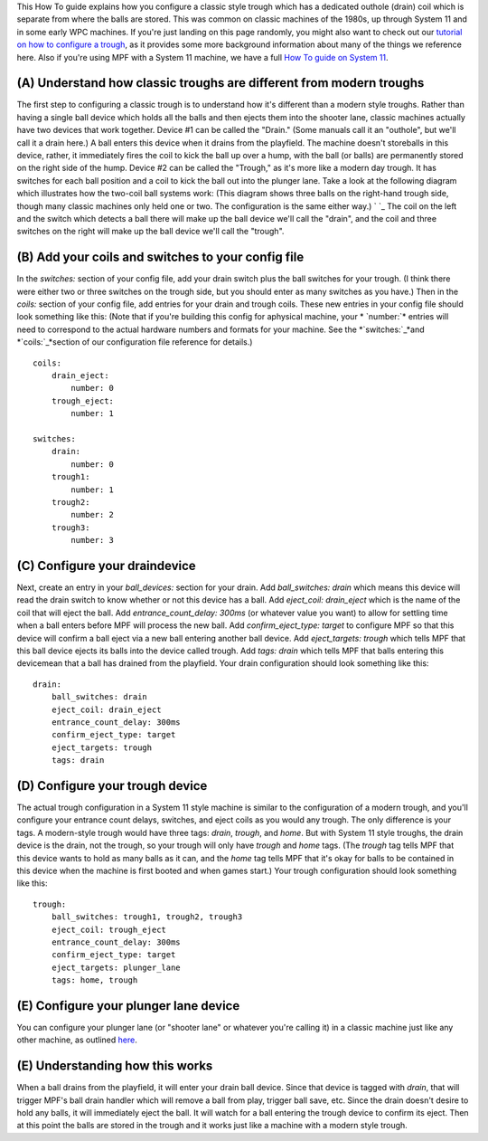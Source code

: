 
This How To guide explains how you configure a classic style trough
which has a dedicated outhole (drain) coil which is separate from
where the balls are stored. This was common on classic machines of the
1980s, up through System 11 and in some early WPC machines. If you're
just landing on this page randomly, you might also want to check out
our `tutorial on how to configure a trough`_, as it provides some more
background information about many of the things we reference here.
Also if you're using MPF with a System 11 machine, we have a full `How
To guide on System 11`_.



(A) Understand how classic troughs are different from modern troughs
--------------------------------------------------------------------

The first step to configuring a classic trough is to understand how
it's different than a modern style troughs. Rather than having a
single ball device which holds all the balls and then ejects them into
the shooter lane, classic machines actually have two devices that work
together. Device #1 can be called the "Drain." (Some manuals call it
an "outhole", but we'll call it a drain here.) A ball enters this
device when it drains from the playfield. The machine doesn't
storeballs in this device, rather, it immediately fires the coil to
kick the ball up over a hump, with the ball (or balls) are permanently
stored on the right side of the hump. Device #2 can be called the
"Trough," as it's more like a modern day trough. It has switches for
each ball position and a coil to kick the ball out into the plunger
lane. Take a look at the following diagram which illustrates how the
two-coil ball systems work: (This diagram shows three balls on the
right-hand trough side, though many classic machines only held one or
two. The configuration is the same either way.) ` `_ The coil on the
left and the switch which detects a ball there will make up the ball
device we'll call the "drain", and the coil and three switches on the
right will make up the ball device we'll call the "trough".



(B) Add your coils and switches to your config file
---------------------------------------------------

In the *switches:* section of your config file, add your drain switch
plus the ball switches for your trough. (I think there were either two
or three switches on the trough side, but you should enter as many
switches as you have.) Then in the *coils:* section of your config
file, add entries for your drain and trough coils. These new entries
in your config file should look something like this: (Note that if
you're building this config for aphysical machine, your * `number:`*
entries will need to correspond to the actual hardware numbers and
formats for your machine. See the *`switches:`_*and *`coils:`_*section
of our configuration file reference for details.)


::

    
    coils:
        drain_eject:
            number: 0
        trough_eject:
            number: 1
    
    switches:
        drain:
            number: 0
        trough1:
            number: 1
        trough2:
            number: 2
        trough3:
            number: 3




(C) Configure your draindevice
------------------------------

Next, create an entry in your *ball_devices:* section for your drain.
Add *ball_switches: drain* which means this device will read the drain
switch to know whether or not this device has a ball. Add *eject_coil:
drain_eject* which is the name of the coil that will eject the ball.
Add *entrance_count_delay: 300ms* (or whatever value you want) to
allow for settling time when a ball enters before MPF will process the
new ball. Add *confirm_eject_type: target* to configure MPF so that
this device will confirm a ball eject via a new ball entering another
ball device. Add *eject_targets: trough* which tells MPF that this
ball device ejects its balls into the device called trough. Add *tags:
drain* which tells MPF that balls entering this devicemean that a ball
has drained from the playfield. Your drain configuration should look
something like this:


::

    
        drain:
            ball_switches: drain
            eject_coil: drain_eject
            entrance_count_delay: 300ms
            confirm_eject_type: target
            eject_targets: trough
            tags: drain




(D) Configure your trough device
--------------------------------

The actual trough configuration in a System 11 style machine is
similar to the configuration of a modern trough, and you'll configure
your entrance count delays, switches, and eject coils as you would any
trough. The only difference is your tags. A modern-style trough would
have three tags: *drain*, *trough*, and *home*. But with System 11
style troughs, the drain device is the drain, not the trough, so your
trough will only have *trough* and *home* tags. (The *trough* tag
tells MPF that this device wants to hold as many balls as it can, and
the *home* tag tells MPF that it's okay for balls to be contained in
this device when the machine is first booted and when games start.)
Your trough configuration should look something like this:


::

    
        trough:
            ball_switches: trough1, trough2, trough3
            eject_coil: trough_eject
            entrance_count_delay: 300ms
            confirm_eject_type: target
            eject_targets: plunger_lane
            tags: home, trough




(E) Configure your plunger lane device
--------------------------------------

You can configure your plunger lane (or "shooter lane" or whatever
you're calling it) in a classic machine just like any other machine,
as outlined `here`_.



(E) Understanding how this works
--------------------------------

When a ball drains from the playfield, it will enter your drain ball
device. Since that device is tagged with *drain*, that will trigger
MPF's ball drain handler which will remove a ball from play, trigger
ball save, etc. Since the drain doesn't desire to hold any balls, it
will immediately eject the ball. It will watch for a ball entering the
trough device to confirm its eject. Then at this point the balls are
stored in the trough and it works just like a machine with a modern
style trough.

.. _How To guide on System 11: https://missionpinball.com/docs/howto/system-11/
.. _coils:: https://missionpinball.com/docs/configuration-file-reference/coils/
.. _here: https://missionpinball.com/docs/tutorial/create-your-plunger-lane/
.. _switches:: https://missionpinball.com/docs/configuration-file-reference/switches/
.. _tutorial on how to configure a trough: https://missionpinball.com/docs/tutorial/create-your-trough/


